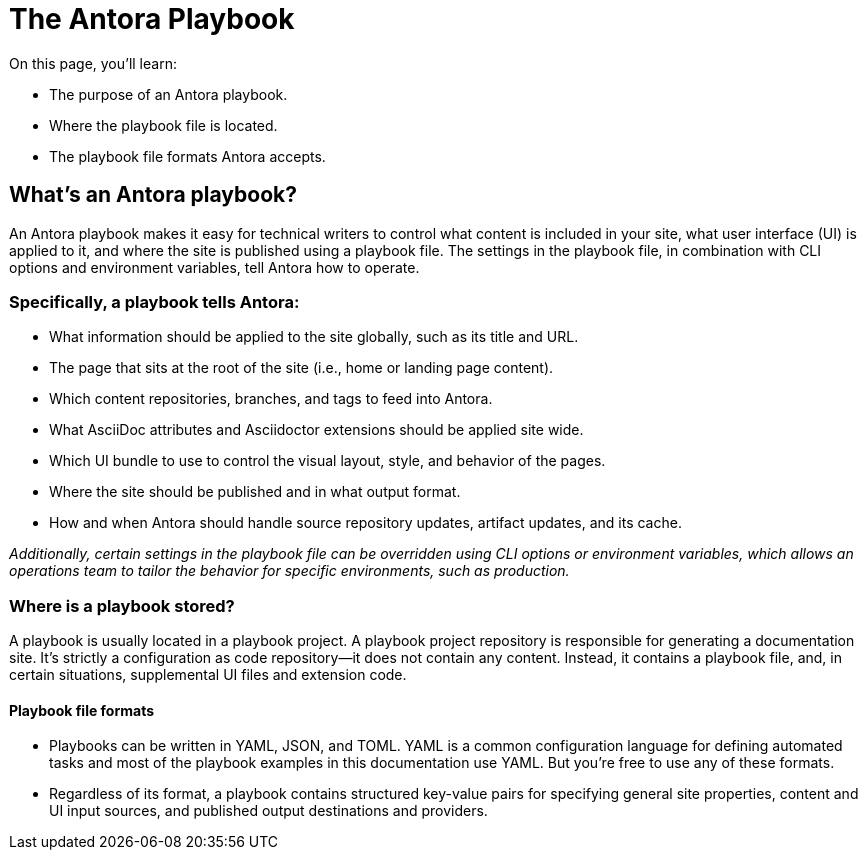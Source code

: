 = The Antora Playbook
On this page, you’ll learn:

* The purpose of an Antora playbook.
* Where the playbook file is located.
* The playbook file formats Antora accepts.

== What’s an Antora playbook?
An Antora playbook makes it easy for technical writers to control what content is included in your site, what user interface (UI) is applied to it, and where the site is published using a playbook file. The settings in the playbook file, in combination with CLI options and environment variables, tell Antora how to operate.

=== Specifically, a playbook tells Antora:
* What information should be applied to the site globally, such as its title and URL.
* The page that sits at the root of the site (i.e., home or landing page content).
* Which content repositories, branches, and tags to feed into Antora.
* What AsciiDoc attributes and Asciidoctor extensions should be applied site wide.
* Which UI bundle to use to control the visual layout, style, and behavior of the pages.
* Where the site should be published and in what output format.
* How and when Antora should handle source repository updates, artifact updates, and its cache.

_Additionally, certain settings in the playbook file can be overridden using CLI options or environment variables, which allows an operations team to tailor the behavior for specific environments, such as production._

=== Where is a playbook stored?
A playbook is usually located in a playbook project. A playbook project repository is responsible for generating a documentation site. It’s strictly a configuration as code repository—​it does not contain any content. Instead, it contains a playbook file, and, in certain situations, supplemental UI files and extension code.

==== Playbook file formats
* Playbooks can be written in YAML, JSON, and TOML. YAML is a common configuration language for defining automated tasks and most of the playbook examples in this documentation use YAML. But you’re free to use any of these formats.

* Regardless of its format, a playbook contains structured key-value pairs for specifying general site properties, content and UI input sources, and published output destinations and providers.